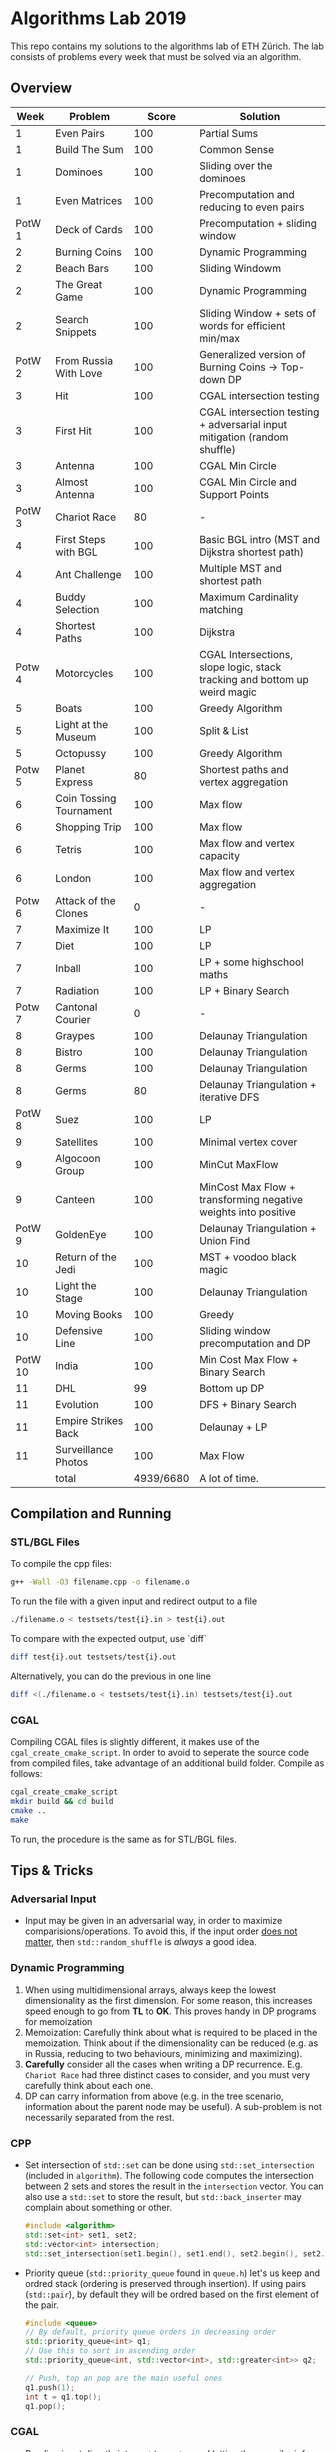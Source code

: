 * Algorithms Lab 2019
This repo contains my solutions to the algorithms lab of ETH Zürich. The lab consists of problems every week that must be solved via an algorithm. 

** Overview
|    Week | Problem                 |     Score | Solution                                                                  |
|---------+-------------------------+-----------+---------------------------------------------------------------------------|
|       1 | Even Pairs              |       100 | Partial Sums                                                              |
|       1 | Build The Sum           |       100 | Common Sense                                                              |
|       1 | Dominoes                |       100 | Sliding over the dominoes                                                 |
|       1 | Even Matrices           |       100 | Precomputation and reducing to even pairs                                 |
|  PotW 1 | Deck of Cards           |       100 | Precomputation + sliding window                                           |
|       2 | Burning Coins           |       100 | Dynamic Programming                                                       |
|       2 | Beach Bars              |       100 | Sliding Windowm                                                           |
|       2 | The Great Game          |       100 | Dynamic Programming                                                       |
|       2 | Search Snippets         |       100 | Sliding Window + sets of words for efficient min/max                      |
|  PotW 2 | From Russia With Love   |       100 | Generalized version of Burning Coins -> Top-down DP                       |
|       3 | Hit                     |       100 | CGAL intersection testing                                                 |
|       3 | First Hit               |       100 | CGAL intersection testing + adversarial input mitigation (random shuffle) |
|       3 | Antenna                 |       100 | CGAL Min Circle                                                           |
|       3 | Almost Antenna          |       100 | CGAL Min Circle and Support Points                                        |
|  PotW 3 | Chariot Race            |        80 | -                                                                         |
|       4 | First Steps with BGL    |       100 | Basic BGL intro (MST and Dijkstra shortest path)                          |
|       4 | Ant Challenge           |       100 | Multiple MST and shortest path                                            |
|       4 | Buddy Selection         |       100 | Maximum Cardinality matching                                              |
|       4 | Shortest Paths          |       100 | Dijkstra                                                                  |
|  Potw 4 | Motorcycles             |       100 | CGAL Intersections, slope logic, stack tracking and bottom up weird magic |
|       5 | Boats                   |       100 | Greedy Algorithm                                                          |
|       5 | Light at the Museum     |       100 | Split & List                                                              |
|       5 | Octopussy               |       100 | Greedy Algorithm                                                          |
|  Potw 5 | Planet Express          |        80 | Shortest paths and vertex aggregation                                     |
|       6 | Coin Tossing Tournament |       100 | Max flow                                                                  |
|       6 | Shopping Trip           |       100 | Max flow                                                                  |
|       6 | Tetris                  |       100 | Max flow and vertex capacity                                              |
|       6 | London                  |       100 | Max flow and vertex aggregation                                           |
|  Potw 6 | Attack of the Clones    |         0 | -                                                                         |
|       7 | Maximize It             |       100 | LP                                                                        |
|       7 | Diet                    |       100 | LP                                                                        |
|       7 | Inball                  |       100 | LP + some highschool maths                                                |
|       7 | Radiation               |       100 | LP + Binary Search                                                        |
|  Potw 7 | Cantonal Courier        |         0 | -                                                                         |
|       8 | Graypes                 |       100 | Delaunay Triangulation                                                    |
|       8 | Bistro                  |       100 | Delaunay Triangulation                                                    |
|       8 | Germs                   |       100 | Delaunay Triangulation                                                    |
|       8 | Germs                   |        80 | Delaunay Triangulation + iterative DFS                                    |
|  PotW 8 | Suez                    |       100 | LP                                                                        |
|       9 | Satellites              |       100 | Minimal vertex cover                                                      |
|       9 | Algocoon Group          |       100 | MinCut MaxFlow                                                            |
|       9 | Canteen                 |       100 | MinCost Max Flow + transforming negative weights into positive            |
|  PotW 9 | GoldenEye               |       100 | Delaunay Triangulation + Union Find                                       |
|      10 | Return of the Jedi      |       100 | MST + voodoo black magic                                                  |
|      10 | Light the Stage         |       100 | Delaunay Triangulation                                                    |
|      10 | Moving Books            |       100 | Greedy                                                                    |
|      10 | Defensive Line          |       100 | Sliding window precomputation and DP                                      |
| PotW 10 | India                   |       100 | Min Cost Max Flow + Binary Search                                         |
|      11 | DHL                     |        99 | Bottom up DP                                                              |
|      11 | Evolution               |       100 | DFS + Binary Search                                                       |
|      11 | Empire Strikes Back     |       100 | Delaunay + LP                                                             |
|      11 | Surveillance Photos     |       100 | Max Flow                                                                  |
|---------+-------------------------+-----------+---------------------------------------------------------------------------|
|         | total                   | 4939/6680 | A lot of time.                                                            |


** Compilation and Running
*** STL/BGL Files
To compile the cpp files:
#+BEGIN_SRC bash
g++ -Wall -O3 filename.cpp -o filename.o
#+END_SRC

To run the file with a given input and redirect output to a file
#+BEGIN_SRC bash
./filename.o < testsets/test{i}.in > test{i}.out
#+END_SRC

To compare with the expected output, use `diff`
#+BEGIN_SRC bash
diff test{i}.out testsets/test{i}.out
#+END_SRC

Alternatively, you can do the previous in one line
#+BEGIN_SRC bash
diff <(./filename.o < testsets/test{i}.in) testsets/test{i}.out
#+END_SRC

*** CGAL
Compiling CGAL files is slightly different, it makes use of the ~cgal_create_cmake_script~.
In order to avoid to seperate the source code from compiled files, take advantage of an additional build folder.
Compile as follows:
#+BEGIN_SRC bash
cgal_create_cmake_script
mkdir build && cd build
cmake ..
make
#+END_SRC

To run, the procedure is the same as for STL/BGL files.

** Tips & Tricks
*** Adversarial Input
- Input may be given in an adversarial way, in order to maximize
  comparisions/operations. To avoid this, if the input order _does not matter_,
  then ~std::random_shuffle~ is /always/ a good idea.
*** Dynamic Programming
1. When using multidimensional arrays, always keep the lowest dimensionality as
   the first dimension. For some reason, this increases speed enough to go from
   *TL* to *OK*. This proves handy in DP programs for memoization
2. Memoization: Carefully think about what is required to be placed in the
   memoization. Think about if the dimensionality can be reduced (e.g. as in
   Russia, reducing to two behaviours, minimizing and maximizing).
3. *Carefully* consider all the cases when writing a DP recurrence. E.g.
   =Chariot Race= had three distinct cases to consider, and you must very
   carefully think about each one.
4. DP can carry information from above (e.g. in the tree scenario, information
   about the parent node may be useful). A sub-problem is not necessarily
   separated from the rest.

*** CPP
- Set intersection of ~std::set~ can be done using ~std::set_intersection~ (included in ~algorithm~). The following code computes the intersection between 2 sets and stores the result in the ~intersection~ vector. You can also use a ~std::set~ to store the result, but ~std::back_inserter~ may complain about something or other.
  #+BEGIN_SRC cpp
#include <algorithm>
std::set<int> set1, set2;
std::vector<int> intersection;
std::set_intersection(set1.begin(), set1.end(), set2.begin(), set2.end(), std::back_inserter(intersection));
  #+END_SRC
- Priority queue (~std::priority_queue~ found in ~queue.h~) let's us keep and
  ordred stack (ordering is preserved through insertion). If using pairs
  (~std::pair~), by default they will be ordred based on the first element of
  the pair.
  #+BEGIN_SRC cpp
#include <queue>
// By default, priority queue orders in decreasing order
std::priority_queue<int> q1;
// Use this to sort in ascending order
std::priority_queue<int, std::vector<int>, std::greater<int>> q2;

// Push, top an pop are the main useful ones
q1.push(1);
int t = q1.top();
q1.pop();
  #+END_SRC
*** CGAL
- Reading input directly into a ~std::vector~ and letting the compiler infer the
  construction is much slower than reading it in, constructing it yourself and
  then pushing it into the array.
  - Faster:
      #+BEGIN_SRC cpp
std::vector<Construction> list(n);
for(int i = 0; i < n; i++) {
    long x, y; std::cin >> x >> y;
    Construction z(x, y);
    list[i] = z;
}
      #+END_SRC
  - Slower:
      #+BEGIN_SRC cpp
std::vector<Construction> list(n);
for(int i = 0; i < n; i++) {
    std::cin >> list[i];
}
      #+END_SRC
- You can keep track of multiple variables using a =struct=, this can be used to
  avoid having a bunch of different =vectors=. You just need to provide a
  comparison function
  #+BEGIN_SRC cpp
struct Wrapper {
    long x, y, z;

    bool operator<(const Wrapper& t) const { return this->x < t.x; }
}

std::vector<Wrapper> vec;
vec.push_back(Wrapper{x, y, z});
  #+END_SRC
- LP: Double check your inequalities and constraints. 90% of mistakes come from
  there. Check that you have added all the lower and upper bounds you need (for
  example a radius cannot be less than 0).
- You can implement ~ceil_to_double(x)~ by just calling ~-floor_to_double(-x)~.
  You can find the implementation for ~floor_to_double~ on the judge, in the
  ~hello-exact.cpp~ sample code. This saves you time in not having to rewrite
  the function and ensures you don't make any typos, as that particular function
  is very typo-prone.
- You can store information in vertices/faces when using Delaunay
  Triangulations. This is especially useful if you want to avoid using ~map~ to
  ~Vertex_handle~ or ~Face_hanlde~. The syntax is as follows:
  #+BEGIN_SRC cpp
#include <CGAL/Exact_predicates_inexact_constructions_kernel.h>
#include <CGAL/Exact_predicates_exact_constructions_kernel_with_sqrt.h>
#include <CGAL/Triangulation_data_structure_2.h>
#include <CGAL/Triangulation_vertex_base_with_info_2.h>
#include <CGAL/Delaunay_triangulation_2.h>

typedef CGAL::Exact_predicates_inexact_constructions_kernel IK;
typedef CGAL::Exact_predicates_exact_constructions_kernel_with_sqrt EK;
// Define the kind of information to store in the vertex here
typedef CGAL::Triangulation_vertex_base_with_info_2<IK::FT,IK> vertex_t;
typedef CGAL::Triangulation_face_base_2<IK> face_t;
typedef CGAL::Triangulation_data_structure_2<vertex_t,face_t> triangulation_t;
typedef CGAL::Delaunay_triangulation_2<IK,triangulation_t> delaunay_t;

Vertex_handle e;
e->info() = 42;
  #+END_SRC
- Adding to the previous point, you can directly init the info of a vertex by passing the
  insert method a ~std::vector<std::pair<K::Point_2, int>>~.
  #+BEGIN_SRC cpp
    std::vector<std::pair<K::Point_2, int>> pts;
    pts.reserve(n);
    for (std::size_t i = 0; i < n; ++i) {
        K::Point_2 pt;
        std::cin >> pt;
        pts.push_back(std::make_pair(pt, i));
    }

    // construct triangulation
    Triangulation t;
    t.insert(pts.begin(), pts.end());
  #+END_SRC
 
*** BGL
- Weight maps are linked to a graph, so a graph can only have one weight map. So
  basically you cannot make one graph with mulitple weight maps, you need to
  have one graph per weight map.
- Try to keep the amount of vertices to a minimum. Try to see if you can aggregate or use
  some sort of "hub".
- The sample code on the judge contains the code for a minimal vertex cover, and
  as a bonus it also contains a BFS implementation, should you need inspiration
  for one at some point (like in H1N1 wink wink).
- If you have negative weights, you can figure out the max weight, and make all
  your weights positve by replacing ~-cost~ with ~MAX_COST - cost~. Then you
  have to adjust for it later, when computing the final cost with
  ~cost = (MAX_COST * flow) - cost~.
- You can use BGL's ~<boost/pending/disjoint_sets.hpp>~ as an implementation of union
  set.
  #+BEGIN_SRC cpp
#include <boost/pending/disjoint_sets.hpp>
typedef boost::disjoint_sets_with_storage<> UnionFind;
UnionFind uf_n(n);
// Union to elements to the same set
uf_n.union_set(v1, v2);
// Get set of element
uf_n.find_set(v1);
// Check if two elements are in the same set
uf_n.find_set(v1) == uf_n.find_set(v2);
  #+END_SRC
*** Split & List
You can use ~std::map~ and use ~find()~ to search for specific keys. It is
logarithmic, so no need to implement some binary search yourself, just use the
STL.
#+BEGIN_SRC cpp
std::map<int, int> s1, s2;
for(auto s1_itr : s1) {
    // Compute the key
    auto key = smth - s1.first;
    auto s2_itr = s2.find(key);
    if (s2_itr != s2.end()) {
        // key exists! so do something
    }
}
#+END_SRC
